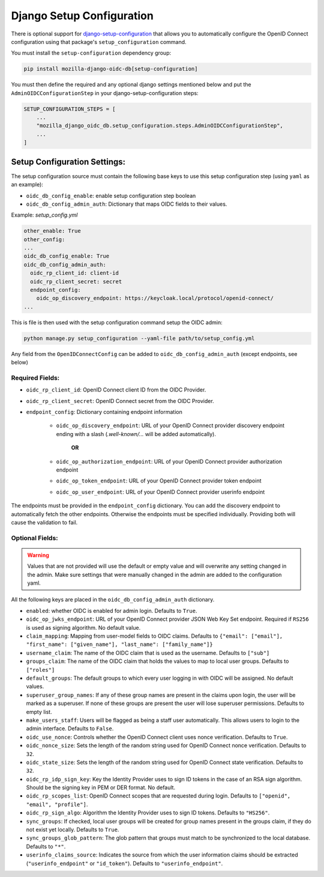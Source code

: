 ==========================
Django Setup Configuration
==========================

There is optional support for `django-setup-configuration`_ that allows you to automatically configure the
OpenID Connect configuration using that package's ``setup_configuration`` command.

You must install the ``setup-configuration`` dependency group:

.. _django-setup-configuration: https://pypi.org/project/django-setup-configuration/


.. code-block:: bash

    pip install mozilla-django-oidc-db[setup-configuration]


You must then define the required and any optional django settings mentioned below and
put the ``AdminOIDCConfigurationStep`` in your django-setup-configuration steps:

.. code-block:: python

    SETUP_CONFIGURATION_STEPS = [
        ...
        "mozilla_django_oidc_db.setup_configuration.steps.AdminOIDCConfigurationStep",
        ...
    ]

Setup Configuration Settings:
=============================


The setup configuration source must contain the following base keys to use this setup configuration step (using ``yaml`` as an example):

* ``oidc_db_config_enable``: enable setup configuration step boolean

* ``oidc_db_config_admin_auth``: Dictionary that maps OIDC fields to their values.


Example: *setup_config.yml*

.. code-block:: YAML

    other_enable: True
    other_config:
    ...
    oidc_db_config_enable: True
    oidc_db_config_admin_auth:
      oidc_rp_client_id: client-id
      oidc_rp_client_secret: secret
      endpoint_config:
        oidc_op_discovery_endpoint: https://keycloak.local/protocol/openid-connect/
    ...

This is file is then used with the setup configuration command setup the OIDC admin:

.. code-block:: Bash

    python manage.py setup_configuration --yaml-file path/to/setup_config.yml


Any field from the ``OpenIDConnectConfig`` can be added to ``oidc_db_config_admin_auth`` (except endpoints, see below)

Required Fields:
""""""""""""""""


* ``oidc_rp_client_id``: OpenID Connect client ID from the OIDC Provider.
* ``oidc_rp_client_secret``: OpenID Connect secret from the OIDC Provider.
* ``endpoint_config``: Dictionary containing endpoint information

    * ``oidc_op_discovery_endpoint``: URL of your OpenID Connect provider discovery endpoint ending with a slash (`.well-known/...` will be added automatically).

            **OR**

    * ``oidc_op_authorization_endpoint``: URL of your OpenID Connect provider authorization endpoint
    * ``oidc_op_token_endpoint``: URL of your OpenID Connect provider token endpoint
    * ``oidc_op_user_endpoint``: URL of your OpenID Connect provider userinfo endpoint


The endpoints must be provided in the ``endpoint_config`` dictionary.
You can add the discovery endpoint to automatically fetch the other endpoints.
Otherwise the endpoints must be specified individually.
Providing both will cause the validation to fail.

Optional Fields:
""""""""""""""""

.. warning::

    Values that are not provided will use the default or empty value and will overwrite any setting changed in the admin.
    Make sure settings that were manually changed in the admin are added to the configuration yaml.

All the following keys are placed in the ``oidc_db_config_admin_auth`` dictionary.

* ``enabled``: whether OIDC is enabled for admin login. Defaults to ``True``.
* ``oidc_op_jwks_endpoint``: URL of your OpenID Connect provider JSON Web Key Set endpoint.
  Required if ``RS256`` is used as signing algorithm. No default value.
* ``claim_mapping``: Mapping from user-model fields to OIDC claims.
  Defaults to ``{"email": ["email"], "first_name": ["given_name"], "last_name": ["family_name"]}``
* ``username_claim``: The name of the OIDC claim that is used as the username. Defaults to ``["sub"]``
* ``groups_claim``: The name of the OIDC claim that holds the values to map to local user groups. Defaults to ``["roles"]``
* ``default_groups``: The default groups to which every user logging in with OIDC will be assigned.  No default values.
* ``superuser_group_names``: If any of these group names are present in the claims upon login, the user will be marked as a superuser.
  If none of these groups are present the user will lose superuser permissions. Defaults to empty list.
* ``make_users_staff``: Users will be flagged as being a staff user automatically.
  This allows users to login to the admin interface. Defaults to ``False``.
* ``oidc_use_nonce``:  Controls whether the OpenID Connect client uses nonce verification. Defaults to ``True``.
* ``oidc_nonce_size``: Sets the length of the random string used for OpenID Connect nonce verification. Defaults to ``32``.
* ``oidc_state_size``: Sets the length of the random string used for OpenID Connect state verification. Defaults to ``32``.
* ``oidc_rp_idp_sign_key``:  Key the Identity Provider uses to sign ID tokens in the case of an RSA sign algorithm.
  Should be the signing key in PEM or DER format. No default.
* ``oidc_rp_scopes_list``: OpenID Connect scopes that are requested during login. Defaults to ``["openid", "email", "profile"]``.
* ``oidc_rp_sign_algo``: Algorithm the Identity Provider uses to sign ID tokens. Defaults to ``"HS256"``.
* ``sync_groups``: If checked, local user groups will be created for group names present in the groups claim,
  if they do not exist yet locally. Defaults to ``True``.
* ``sync_groups_glob_pattern``: The glob pattern that groups must match to be synchronized to the local database. Defaults to ``"*"``.
* ``userinfo_claims_source``: Indicates the source from which the user information claims should be extracted
  (``"userinfo_endpoint"`` or ``"id_token"``). Defaults to ``"userinfo_endpoint"``.
